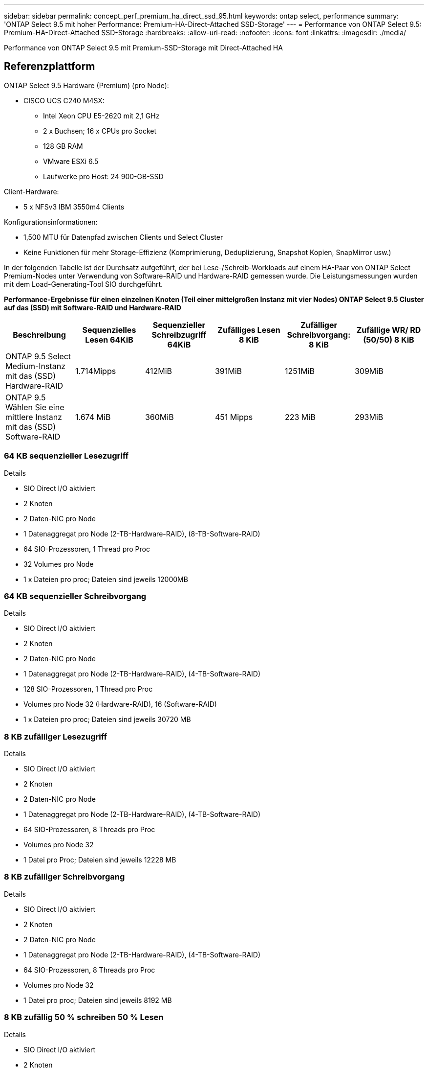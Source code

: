 ---
sidebar: sidebar 
permalink: concept_perf_premium_ha_direct_ssd_95.html 
keywords: ontap select, performance 
summary: 'ONTAP Select 9.5 mit hoher Performance: Premium-HA-Direct-Attached SSD-Storage' 
---
= Performance von ONTAP Select 9.5: Premium-HA-Direct-Attached SSD-Storage
:hardbreaks:
:allow-uri-read: 
:nofooter: 
:icons: font
:linkattrs: 
:imagesdir: ./media/


[role="lead"]
Performance von ONTAP Select 9.5 mit Premium-SSD-Storage mit Direct-Attached HA



== Referenzplattform

ONTAP Select 9.5 Hardware (Premium) (pro Node):

* CISCO UCS C240 M4SX:
+
** Intel Xeon CPU E5-2620 mit 2,1 GHz
** 2 x Buchsen; 16 x CPUs pro Socket
** 128 GB RAM
** VMware ESXi 6.5
** Laufwerke pro Host: 24 900-GB-SSD




Client-Hardware:

* 5 x NFSv3 IBM 3550m4 Clients


Konfigurationsinformationen:

* 1,500 MTU für Datenpfad zwischen Clients und Select Cluster
* Keine Funktionen für mehr Storage-Effizienz (Komprimierung, Deduplizierung, Snapshot Kopien, SnapMirror usw.)


In der folgenden Tabelle ist der Durchsatz aufgeführt, der bei Lese-/Schreib-Workloads auf einem HA-Paar von ONTAP Select Premium-Nodes unter Verwendung von Software-RAID und Hardware-RAID gemessen wurde. Die Leistungsmessungen wurden mit dem Load-Generating-Tool SIO durchgeführt.

*Performance-Ergebnisse für einen einzelnen Knoten (Teil einer mittelgroßen Instanz mit vier Nodes) ONTAP Select 9.5 Cluster auf das (SSD) mit Software-RAID und Hardware-RAID*

[cols="6*"]
|===
| Beschreibung | Sequenzielles Lesen 64KiB | Sequenzieller Schreibzugriff 64KiB | Zufälliges Lesen 8 KiB | Zufälliger Schreibvorgang: 8 KiB | Zufällige WR/ RD (50/50) 8 KiB 


| ONTAP 9.5 Select Medium-Instanz mit das (SSD) Hardware-RAID | 1.714Mipps | 412MiB | 391MiB | 1251MiB | 309MiB 


| ONTAP 9.5 Wählen Sie eine mittlere Instanz mit das (SSD) Software-RAID | 1.674 MiB | 360MiB | 451 Mipps | 223 MiB | 293MiB 
|===


=== 64 KB sequenzieller Lesezugriff

Details

* SIO Direct I/O aktiviert
* 2 Knoten
* 2 Daten-NIC pro Node
* 1 Datenaggregat pro Node (2-TB-Hardware-RAID), (8-TB-Software-RAID)
* 64 SIO-Prozessoren, 1 Thread pro Proc
* 32 Volumes pro Node
* 1 x Dateien pro proc; Dateien sind jeweils 12000MB




=== 64 KB sequenzieller Schreibvorgang

Details

* SIO Direct I/O aktiviert
* 2 Knoten
* 2 Daten-NIC pro Node
* 1 Datenaggregat pro Node (2-TB-Hardware-RAID), (4-TB-Software-RAID)
* 128 SIO-Prozessoren, 1 Thread pro Proc
* Volumes pro Node 32 (Hardware-RAID), 16 (Software-RAID)
* 1 x Dateien pro proc; Dateien sind jeweils 30720 MB




=== 8 KB zufälliger Lesezugriff

Details

* SIO Direct I/O aktiviert
* 2 Knoten
* 2 Daten-NIC pro Node
* 1 Datenaggregat pro Node (2-TB-Hardware-RAID), (4-TB-Software-RAID)
* 64 SIO-Prozessoren, 8 Threads pro Proc
* Volumes pro Node 32
* 1 Datei pro Proc; Dateien sind jeweils 12228 MB




=== 8 KB zufälliger Schreibvorgang

Details

* SIO Direct I/O aktiviert
* 2 Knoten
* 2 Daten-NIC pro Node
* 1 Datenaggregat pro Node (2-TB-Hardware-RAID), (4-TB-Software-RAID)
* 64 SIO-Prozessoren, 8 Threads pro Proc
* Volumes pro Node 32
* 1 Datei pro proc; Dateien sind jeweils 8192 MB




=== 8 KB zufällig 50 % schreiben 50 % Lesen

Details

* SIO Direct I/O aktiviert
* 2 Knoten
* 2 Daten-NIC pro Node
* 1 Datenaggregat pro Node (2-TB-Hardware-RAID), (4-TB-Software-RAID)
* 64 SIO-Prozessoren, 20 Threads pro Proc
* Volumes pro Node 32
* 1 Datei pro Proc; Dateien sind jeweils 12228 MB


